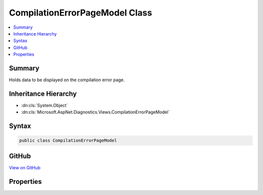

CompilationErrorPageModel Class
===============================



.. contents:: 
   :local:



Summary
-------

Holds data to be displayed on the compilation error page.





Inheritance Hierarchy
---------------------


* :dn:cls:`System.Object`
* :dn:cls:`Microsoft.AspNet.Diagnostics.Views.CompilationErrorPageModel`








Syntax
------

.. code-block:: csharp

   public class CompilationErrorPageModel





GitHub
------

`View on GitHub <https://github.com/aspnet/apidocs/blob/master/aspnet/diagnostics/src/Microsoft.AspNet.Diagnostics/DeveloperExceptionPage/Views/CompilationErrorModel.cs>`_





.. dn:class:: Microsoft.AspNet.Diagnostics.Views.CompilationErrorPageModel

Properties
----------

.. dn:class:: Microsoft.AspNet.Diagnostics.Views.CompilationErrorPageModel
    :noindex:
    :hidden:

    
    .. dn:property:: Microsoft.AspNet.Diagnostics.Views.CompilationErrorPageModel.ErrorDetails
    
        
    
        Detailed information about each parse or compilation error.
    
        
        :rtype: System.Collections.Generic.IList{Microsoft.AspNet.Diagnostics.Views.ErrorDetails}
    
        
        .. code-block:: csharp
    
           public IList<ErrorDetails> ErrorDetails { get; }
    
    .. dn:property:: Microsoft.AspNet.Diagnostics.Views.CompilationErrorPageModel.Options
    
        
    
        Options for what output to display.
    
        
        :rtype: Microsoft.AspNet.Diagnostics.ErrorPageOptions
    
        
        .. code-block:: csharp
    
           public ErrorPageOptions Options { get; set; }
    

